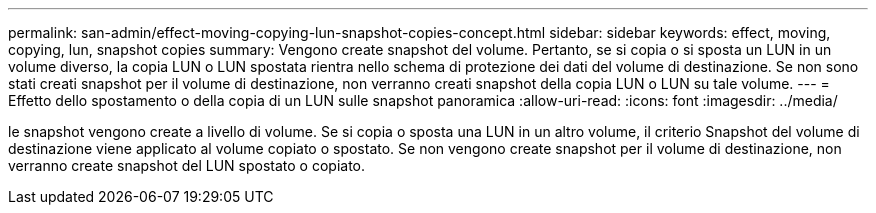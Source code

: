 ---
permalink: san-admin/effect-moving-copying-lun-snapshot-copies-concept.html 
sidebar: sidebar 
keywords: effect, moving, copying, lun, snapshot copies 
summary: Vengono create snapshot del volume. Pertanto, se si copia o si sposta un LUN in un volume diverso, la copia LUN o LUN spostata rientra nello schema di protezione dei dati del volume di destinazione. Se non sono stati creati snapshot per il volume di destinazione, non verranno creati snapshot della copia LUN o LUN su tale volume. 
---
= Effetto dello spostamento o della copia di un LUN sulle snapshot panoramica
:allow-uri-read: 
:icons: font
:imagesdir: ../media/


[role="lead"]
le snapshot vengono create a livello di volume. Se si copia o sposta una LUN in un altro volume, il criterio Snapshot del volume di destinazione viene applicato al volume copiato o spostato. Se non vengono create snapshot per il volume di destinazione, non verranno create snapshot del LUN spostato o copiato.
